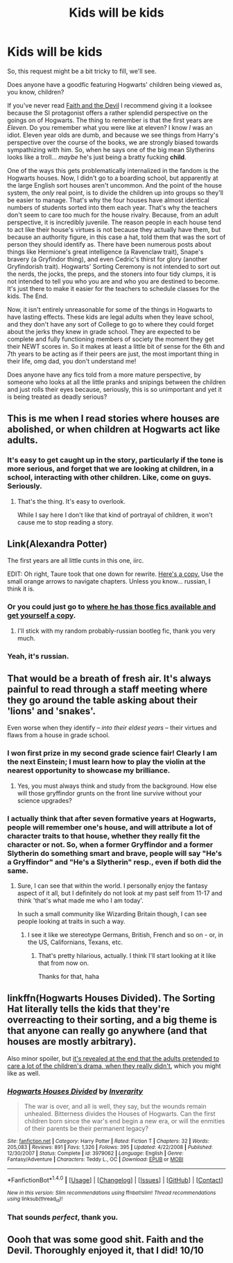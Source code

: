 #+TITLE: Kids will be kids

* Kids will be kids
:PROPERTIES:
:Author: totorox92
:Score: 37
:DateUnix: 1502141713.0
:DateShort: 2017-Aug-08
:FlairText: Request
:END:
So, this request might be a bit tricky to fill, we'll see.

Does anyone have a goodfic featuring Hogwarts' children being viewed as, you know, children?

If you've never read [[http://archiveofourown.org/works/4829807][Faith and the Devil]] I recommend giving it a looksee because the SI protagonist offers a rather splendid perspective on the goings on of Hogwarts. The thing to remember is that the first years are /Eleven/. Do you remember what you were like at eleven? I know /I/ was an idiot. Eleven year olds are dumb, and because we see things from Harry's perspective over the course of the books, we are strongly biased towards sympathizing with him. So, when he says one of the big mean Slytherins looks like a troll... /maybe/ he's just being a bratty fucking *child*.

One of the ways this gets problematically internalized in the fandom is the Hogwarts houses. Now, I didn't go to a boarding school, but apparently at the large English sort houses aren't uncommon. And the point of the house system, the /only/ real point, is to divide the children up into groups so they'll be easier to manage. That's why the four houses have almost identical numbers of students sorted into them each year. That's why the teachers don't seem to care too much for the house rivalry. Because, from an adult perspective, it is incredibly juvenile. The reason people in each house tend to act like their house's virtues is not because they actually have them, but because an authority figure, in this case a hat, told them that was the sort of person they should identify as. There have been numerous posts about things like Hermione's great intelligence (a Ravenclaw trait), Snape's bravery (a Gryfindor thing), and even Cedric's thirst for glory (another Gryfindorish trait). Hogwarts' Sorting Ceremony is not intended to sort out the nerds, the jocks, the preps, and the stoners into four tidy clumps, it is not intended to tell you who you are and who you are destined to become. It's just there to make it easier for the teachers to schedule classes for the kids. The End.

Now, it isn't entirely unreasonable for some of the things in Hogwarts to have lasting effects. These kids are legal adults when they leave school, and they don't have any sort of College to go to where they could forget about the jerks they knew in grade school. They are expected to be complete and fully functioning members of society the moment they get their NEWT scores in. So it makes at least a little bit of sense for the 6th and 7th years to be acting as if their peers are just, the most important thing in their life, omg dad, you don't understand me!

Does anyone have any fics told from a more mature perspective, by someone who looks at all the little pranks and snipings between the children and just rolls their eyes because, seriously, this is so unimportant and yet it is being treated as deadly serious?


** This is me when I read stories where houses are abolished, or when children at Hogwarts act like adults.
:PROPERTIES:
:Score: 19
:DateUnix: 1502144900.0
:DateShort: 2017-Aug-08
:END:

*** It's easy to get caught up in the story, particularly if the tone is more serious, and forget that we are looking at children, in a school, interacting with other children. Like, come on guys. Seriously.
:PROPERTIES:
:Author: totorox92
:Score: 6
:DateUnix: 1502151410.0
:DateShort: 2017-Aug-08
:END:

**** That's the thing. It's easy to overlook.

While I say here I don't like that kind of portrayal of children, it won't cause me to stop reading a story.
:PROPERTIES:
:Score: 7
:DateUnix: 1502153192.0
:DateShort: 2017-Aug-08
:END:


** Link(Alexandra Potter)

The first years are all little cunts in this one, iirc.

EDIT: Oh right, Taure took that one down for rewrite. [[http://fanfics.me/read2.php?id=127274&chapter=0][Here's a copy.]] Use the small orange arrows to navigate chapters. Unless you know... russian, I think it is.
:PROPERTIES:
:Author: Averant
:Score: 10
:DateUnix: 1502153691.0
:DateShort: 2017-Aug-08
:END:

*** Or you could just go to [[https://forums.darklordpotter.net/showthread.php?t=34397][where he has those fics available and get yourself a copy]].
:PROPERTIES:
:Author: yarglethatblargle
:Score: 3
:DateUnix: 1502172058.0
:DateShort: 2017-Aug-08
:END:

**** I'll stick with my random probably-russian bootleg fic, thank you very much.
:PROPERTIES:
:Author: Averant
:Score: 3
:DateUnix: 1502231196.0
:DateShort: 2017-Aug-09
:END:


*** Yeah, it's russian.
:PROPERTIES:
:Author: anathea
:Score: 1
:DateUnix: 1502242451.0
:DateShort: 2017-Aug-09
:END:


** That would be a breath of fresh air. It's always painful to read through a staff meeting where they go around the table asking about their 'lions' and 'snakes'.

Even worse when they identify -- /into their eldest years/ -- their virtues and flaws from a house in grade school.
:PROPERTIES:
:Score: 10
:DateUnix: 1502168444.0
:DateShort: 2017-Aug-08
:END:

*** I won first prize in my second grade science fair! Clearly I am the next Einstein; I must learn how to play the violin at the nearest opportunity to showcase my brilliance.
:PROPERTIES:
:Author: totorox92
:Score: 10
:DateUnix: 1502169359.0
:DateShort: 2017-Aug-08
:END:

**** Yes, you must always think and study from the background. How else will those gryffindor grunts on the front line survive without your science upgrades?
:PROPERTIES:
:Score: 5
:DateUnix: 1502169869.0
:DateShort: 2017-Aug-08
:END:


*** I actually think that after seven formative years at Hogwarts, people will remember one's house, and will attribute a lot of character traits to that house, whether they really fit the character or not. So, when a former Gryffindor and a former Slytherin do something smart and brave, people will say "He's a Gryffindor" and "He's a Slytherin" resp., even if both did the same.
:PROPERTIES:
:Author: Starfox5
:Score: 3
:DateUnix: 1502178223.0
:DateShort: 2017-Aug-08
:END:

**** Sure, I can see that within the world. I personally enjoy the fantasy aspect of it all, but I definitely do not look at my past self from 11-17 and think 'that's what made me who I am today'.

In such a small community like Wizarding Britain though, I can see people looking at traits in such a way.
:PROPERTIES:
:Score: 1
:DateUnix: 1502183178.0
:DateShort: 2017-Aug-08
:END:

***** I see it like we stereotype Germans, British, French and so on - or, in the US, Californians, Texans, etc.
:PROPERTIES:
:Author: Starfox5
:Score: 5
:DateUnix: 1502183689.0
:DateShort: 2017-Aug-08
:END:

****** That's pretty hilarious, actually. I think I'll start looking at it like that from now on.

Thanks for that, haha
:PROPERTIES:
:Score: 2
:DateUnix: 1502239396.0
:DateShort: 2017-Aug-09
:END:


** linkffn(Hogwarts Houses Divided). The Sorting Hat literally tells the kids that they're overreacting to their sorting, and a big theme is that anyone can really go anywhere (and that houses are mostly arbitrary).

Also minor spoiler, but [[/spoiler][it's revealed at the end that the adults pretended to care a lot of the children's drama, when they really didn't.]] which you might like as well.
:PROPERTIES:
:Author: JoseElEntrenador
:Score: 9
:DateUnix: 1502164241.0
:DateShort: 2017-Aug-08
:END:

*** [[http://www.fanfiction.net/s/3979062/1/][*/Hogwarts Houses Divided/*]] by [[https://www.fanfiction.net/u/1374917/Inverarity][/Inverarity/]]

#+begin_quote
  The war is over, and all is well, they say, but the wounds remain unhealed. Bitterness divides the Houses of Hogwarts. Can the first children born since the war's end begin a new era, or will the enmities of their parents be their permanent legacy?
#+end_quote

^{/Site/: [[http://www.fanfiction.net/][fanfiction.net]] *|* /Category/: Harry Potter *|* /Rated/: Fiction T *|* /Chapters/: 32 *|* /Words/: 205,083 *|* /Reviews/: 891 *|* /Favs/: 1,326 *|* /Follows/: 395 *|* /Updated/: 4/22/2008 *|* /Published/: 12/30/2007 *|* /Status/: Complete *|* /id/: 3979062 *|* /Language/: English *|* /Genre/: Fantasy/Adventure *|* /Characters/: Teddy L., OC *|* /Download/: [[http://www.ff2ebook.com/old/ffn-bot/index.php?id=3979062&source=ff&filetype=epub][EPUB]] or [[http://www.ff2ebook.com/old/ffn-bot/index.php?id=3979062&source=ff&filetype=mobi][MOBI]]}

--------------

*FanfictionBot*^{1.4.0} *|* [[[https://github.com/tusing/reddit-ffn-bot/wiki/Usage][Usage]]] | [[[https://github.com/tusing/reddit-ffn-bot/wiki/Changelog][Changelog]]] | [[[https://github.com/tusing/reddit-ffn-bot/issues/][Issues]]] | [[[https://github.com/tusing/reddit-ffn-bot/][GitHub]]] | [[[https://www.reddit.com/message/compose?to=tusing][Contact]]]

^{/New in this version: Slim recommendations using/ ffnbot!slim! /Thread recommendations using/ linksub(thread_id)!}
:PROPERTIES:
:Author: FanfictionBot
:Score: 1
:DateUnix: 1502164255.0
:DateShort: 2017-Aug-08
:END:


*** That sounds /perfect/, thank you.
:PROPERTIES:
:Author: totorox92
:Score: 1
:DateUnix: 1502169299.0
:DateShort: 2017-Aug-08
:END:


** Oooh that was some good shit. Faith and the Devil. Thoroughly enjoyed it, that I did! 10/10
:PROPERTIES:
:Author: BloopersBloops
:Score: 1
:DateUnix: 1502402105.0
:DateShort: 2017-Aug-11
:END:

